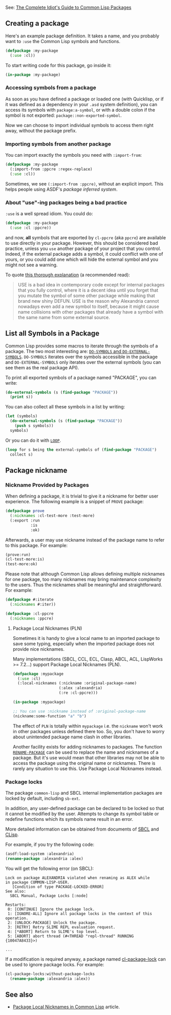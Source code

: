 See: [[http://www.flownet.com/gat/packages.pdf][The Complete Idiot's Guide to Common Lisp Packages]]

** Creating a package
   :PROPERTIES:
   :CUSTOM_ID: creating-a-package
   :END:

Here's an example package definition. It takes a name, and you
probably want to =:use= the Common Lisp symbols and functions.

#+BEGIN_SRC lisp
  (defpackage :my-package
    (:use :cl))
#+END_SRC

To start writing code for this package, go inside it:

#+BEGIN_SRC lisp
  (in-package :my-package)
#+END_SRC

*** Accessing symbols from a package
    :PROPERTIES:
    :CUSTOM_ID: accessing-symbols-from-a-package
    :END:

As soon as you have defined a package or loaded one (with Quicklisp,
or if it was defined as a dependency in your =.asd= system
definition), you can access its symbols with =package:a-symbol=, or
with a double colon if the symbol is not exported:
=package::non-exported-symbol=.

Now we can choose to import individual symbols to access them right
away, without the package prefix.

*** Importing symbols from another package
    :PROPERTIES:
    :CUSTOM_ID: importing-symbols-from-another-package
    :END:

You can import exactly the symbols you need with =:import-from=:

#+BEGIN_SRC lisp
  (defpackage :my-package
    (:import-from :ppcre :regex-replace)
    (:use :cl))
#+END_SRC

Sometimes, we see =(:import-from :ppcre)=, without an explicit
import. This helps people using ASDF's /package inferred system/.

*** About "use"-ing packages being a bad practice
    :PROPERTIES:
    :CUSTOM_ID: about-use-ing-packages-being-a-bad-practice
    :END:

=:use= is a well spread idiom. You could do:

#+BEGIN_SRC lisp
  (defpackage :my-package
    (:use :cl :ppcre))
#+END_SRC

and now, *all* symbols that are exported by =cl-ppcre= (aka =ppcre=)
are available to use directly in your package. However, this should be
considered bad practice, unless you =use= another package of your
project that you control. Indeed, if the external package adds a
symbol, it could conflict with one of yours, or you could add one
which will hide the external symbol and you might not see a warning.

To quote [[https://gist.github.com/phoe/2b63f33a2a4727a437403eceb7a6b4a3][this thorough explanation]] (a recommended read):

#+BEGIN_QUOTE
  USE is a bad idea in contemporary code except for internal packages that you fully control, where it is a decent idea until you forget that you mutate the symbol of some other package while making that brand new shiny DEFUN. USE is the reason why Alexandria cannot nowadays even add a new symbol to itself, because it might cause name collisions with other packages that already have a symbol with the same name from some external source.
#+END_QUOTE

** List all Symbols in a Package
   :PROPERTIES:
   :CUSTOM_ID: list-all-symbols-in-a-package
   :END:

Common Lisp provides some macros to iterate through the symbols of a
package. The two most interesting are:
[[http://www.lispworks.com/documentation/HyperSpec/Body/m_do_sym.htm][=DO-SYMBOLS= and =DO-EXTERNAL-SYMBOLS=]]. =DO-SYMBOLS= iterates over the
symbols accessible in the package and =DO-EXTERNAL-SYMBOLS= only iterates over
the external symbols (you can see them as the real package API).

To print all exported symbols of a package named "PACKAGE", you can write:

#+BEGIN_SRC lisp
  (do-external-symbols (s (find-package "PACKAGE"))
    (print s))
#+END_SRC

You can also collect all these symbols in a list by writing:

#+BEGIN_SRC lisp
  (let (symbols)
    (do-external-symbols (s (find-package "PACKAGE"))
      (push s symbols))
    symbols)
#+END_SRC

Or you can do it with [[http://www.lispworks.com/documentation/HyperSpec/Body/06_a.htm][=LOOP=]].

#+BEGIN_SRC lisp
  (loop for s being the external-symbols of (find-package "PACKAGE")
    collect s)
#+END_SRC

** Package nickname
   :PROPERTIES:
   :CUSTOM_ID: package-nickname
   :END:

*** Nickname Provided by Packages
    :PROPERTIES:
    :CUSTOM_ID: nickname-provided-by-packages
    :END:

When defining a package, it is trivial to give it a nickname for better user
experience. The following example is a snippet of =PROVE= package:

#+BEGIN_SRC lisp
  (defpackage prove
    (:nicknames :cl-test-more :test-more)
    (:export :run
             :is
             :ok)
#+END_SRC

Afterwards, a user may use nickname instead of the package name to refer to this
package. For example:

#+BEGIN_SRC lisp
  (prove:run)
  (cl-test-more:is)
  (test-more:ok)
#+END_SRC

Please note that although Common Lisp allows defining multiple nicknames for
one package, too many nicknames may bring maintenance complexity to the
users. Thus the nicknames shall be meaningful and straightforward. For
example:

#+BEGIN_SRC lisp
  (defpackage #:iterate
    (:nicknames #:iter))

  (defpackage :cl-ppcre
    (:nicknames :ppcre)
#+END_SRC

**** Package Local Nicknames (PLN)
     :PROPERTIES:
     :CUSTOM_ID: package-local-nicknames-pln
     :END:

Sometimes it is handy to give a local name to an imported package to
save some typing, especially when the imported package does not
provide nice nicknames.

Many implementations (SBCL, CCL, ECL, Clasp, ABCL, ACL, LispWorks >= 7.2...) support Package Local Nicknames (PLN).

#+BEGIN_SRC lisp
  (defpackage :mypackage
    (:use :cl)
    (:local-nicknames (:nickname :original-package-name)
                      (:alex :alexandria)
                      (:re :cl-ppcre)))

  (in-package :mypackage)

  ;; You can use :nickname instead of :original-package-name
  (nickname:some-function "a" "b")
#+END_SRC

The effect of =PLN= is totally within =mypackage= i.e. the =nickname= won't work in other packages unless defined there too. So, you don't have to worry about unintended package name clash in other libraries.

Another facility exists for adding nicknames to packages. The function [[http://www.lispworks.com/documentation/HyperSpec/Body/f_rn_pkg.htm][=RENAME-PACKAGE=]] can be used to replace the name and nicknames of a package. But it's use would mean that other libraries may not be able to access the package using the original name or nicknames. There is rarely any situation to use this. Use Package Local Nicknames instead.

*** Package locks
    :PROPERTIES:
    :CUSTOM_ID: package-locks
    :END:

The package =common-lisp= and SBCL internal implementation packages are locked
by default, including =sb-ext=.

In addition, any user-defined package can be declared to be locked so that it
cannot be modified by the user. Attempts to change its symbol table or
redefine functions which its symbols name result in an error.

More detailed information can be obtained from documents of
[[http://www.sbcl.org/manual/#Package-Locks][SBCL]] and [[https://clisp.sourceforge.io/impnotes/pack-lock.html][CLisp]].

For example, if you try the following code:

#+BEGIN_SRC lisp
  (asdf:load-system :alexandria)
  (rename-package :alexandria :alex)
#+END_SRC

You will get the following error (on SBCL):

#+BEGIN_EXAMPLE
  Lock on package ALEXANDRIA violated when renaming as ALEX while
  in package COMMON-LISP-USER.
     [Condition of type PACKAGE-LOCKED-ERROR]
  See also:
    SBCL Manual, Package Locks [:node]

  Restarts:
   0: [CONTINUE] Ignore the package lock.
   1: [IGNORE-ALL] Ignore all package locks in the context of this operation.
   2: [UNLOCK-PACKAGE] Unlock the package.
   3: [RETRY] Retry SLIME REPL evaluation request.
   4: [*ABORT] Return to SLIME's top level.
   5: [ABORT] abort thread (#<THREAD "repl-thread" RUNNING {10047A8433}>)

  ...
#+END_EXAMPLE

If a modification is required anyway, a package named
[[https://www.cliki.net/CL-PACKAGE-LOCKS][cl-package-lock]] can be used to ignore package locks. For
example:

#+BEGIN_SRC lisp
  (cl-package-locks:without-package-locks
    (rename-package :alexandria :alex))
#+END_SRC

** See also
   :PROPERTIES:
   :CUSTOM_ID: see-also
   :END:

- [[https://gist.github.com/phoe/2b63f33a2a4727a437403eceb7a6b4a3][Package Local Nicknames in Common Lisp]] article.
